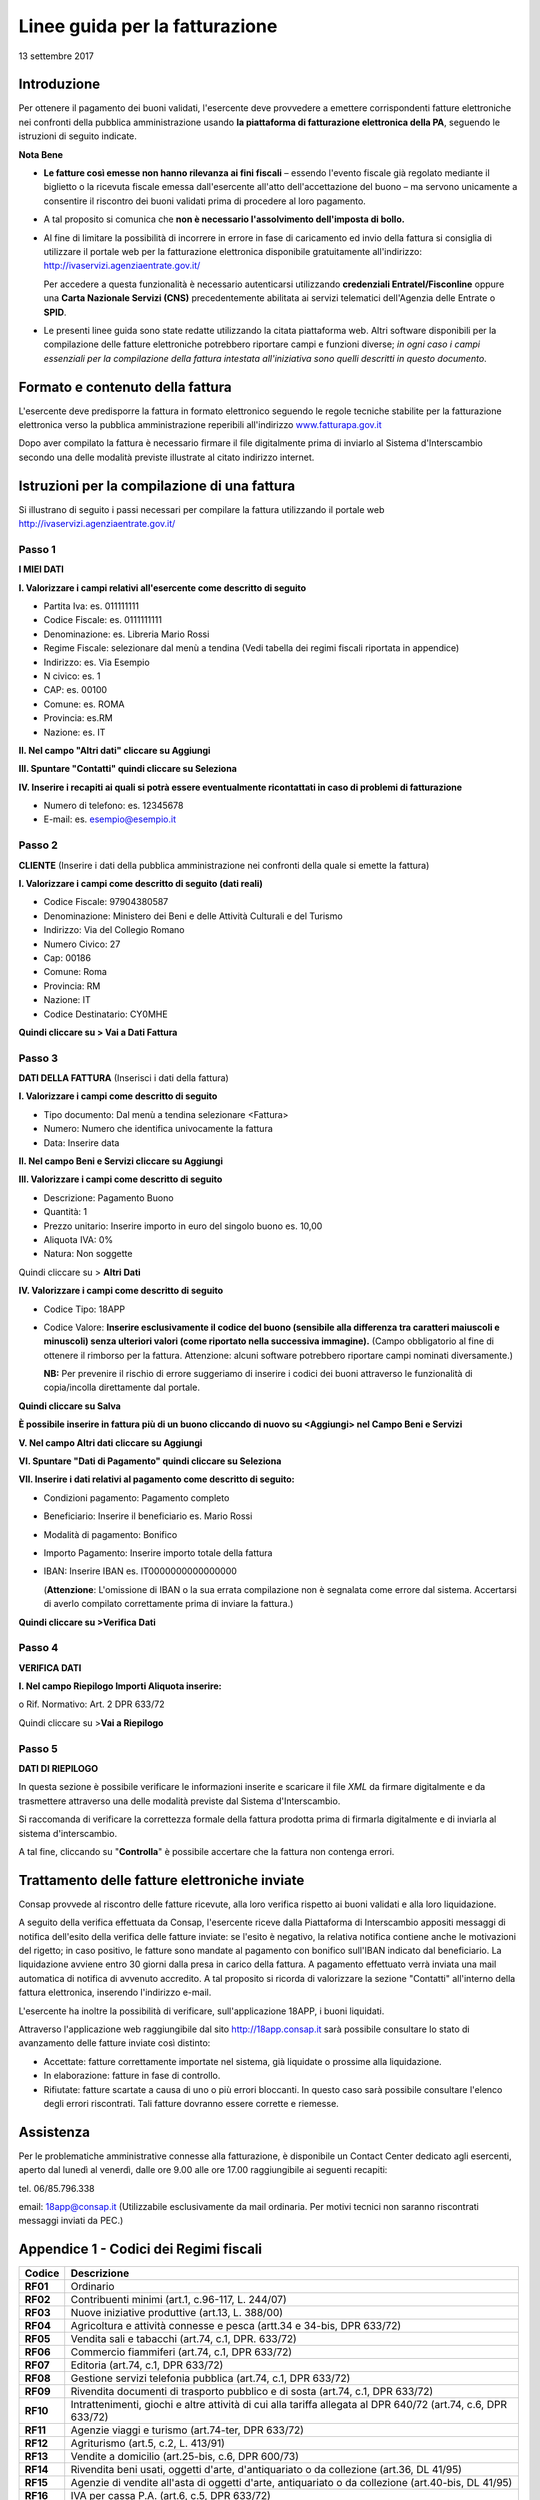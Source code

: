 ###############################
Linee guida per la fatturazione
###############################

13 settembre 2017

Introduzione
------------


Per ottenere il pagamento dei buoni validati, l'esercente deve provvedere a
emettere corrispondenti fatture elettroniche nei confronti della pubblica
amministrazione usando **la piattaforma di fatturazione elettronica della PA**,
seguendo le istruzioni di seguito indicate.

**Nota Bene**

-  **Le fatture così emesse non hanno rilevanza ai fini 
   fiscali** – essendo l'evento fiscale già regolato mediante il
   biglietto o la ricevuta fiscale emessa dall'esercente all'atto
   dell'accettazione del buono – ma servono unicamente a consentire
   il riscontro dei buoni validati prima di procedere al loro
   pagamento.

-  A tal proposito si comunica che **non è necessario l'assolvimento
   dell'imposta di bollo.**

-  Al fine di limitare la possibilità di incorrere in errore
   in fase di caricamento ed invio della fattura si consiglia di
   utilizzare il portale web per la fatturazione elettronica
   disponibile gratuitamente all'indirizzo:
   `http://ivaservizi.agenziaentrate.gov.it/ <http://ivaservizi.agenziaentrate.gov.it/>`__
   
   Per accedere a questa funzionalità è necessario autenticarsi
   utilizzando **credenziali Entratel/Fisconline** oppure una **Carta
   Nazionale Servizi (CNS)** precedentemente abilitata ai servizi
   telematici dell'Agenzia delle Entrate o **SPID**.

-  Le presenti linee guida sono state redatte utilizzando la
   citata piattaforma web. Altri software disponibili per la
   compilazione delle fatture elettroniche potrebbero riportare campi
   e funzioni diverse; *in ogni caso i campi essenziali
   per la compilazione della fattura intestata all'iniziativa sono
   quelli descritti in questo documento*.

Formato e contenuto della fattura
---------------------------------


L'esercente deve predisporre la fattura in formato elettronico
seguendo le regole tecniche stabilite per la fatturazione
elettronica verso la pubblica amministrazione reperibili
all'indirizzo
`www.fatturapa.gov.it <http://www.fatturapa.gov.it/>`__

Dopo aver compilato la fattura è necessario firmare il file
digitalmente prima di inviarlo al Sistema d'Interscambio secondo una
delle modalità previste illustrate al citato indirizzo internet.

Istruzioni per la compilazione di una fattura
---------------------------------------------


Si illustrano di seguito i passi necessari per compilare la fattura
utilizzando il portale web
`http://ivaservizi.agenziaentrate.gov.it/ <http://ivaservizi.agenziaentrate.gov.it/>`__

Passo 1
~~~~~~~


**I MIEI DATI**

**I. Valorizzare i campi relativi all'esercente come descritto di seguito**

-  Partita Iva: es. 011111111

-  Codice Fiscale: es. 0111111111

-  Denominazione: es. Libreria Mario Rossi

-  Regime Fiscale: selezionare dal menù a tendina (Vedi tabella dei
   regimi fiscali riportata in appendice)

-  Indirizzo: es. Via Esempio

-  N civico: es. 1

-  CAP: es. 00100

-  Comune: es. ROMA

-  Provincia: es.RM

-  Nazione: es. IT

|image0|

**II. Nel campo "Altri dati" cliccare su Aggiungi**

|image1|

**III. Spuntare "Contatti" quindi cliccare su Seleziona**

|image2|

**IV. Inserire i recapiti ai quali si potrà essere eventualmente ricontattati
in caso di problemi di fatturazione**

-  Numero di telefono: es. 12345678

-  E-mail: es. esempio@esempio.it

|image3|


Passo 2
~~~~~~~

**CLIENTE** (Inserire i dati della pubblica amministrazione nei
confronti della quale si emette la fattura)

**I. Valorizzare i campi come descritto di seguito (dati reali)**

-  Codice Fiscale: 97904380587

-  Denominazione: Ministero dei Beni e delle Attività Culturali e del
   Turismo

-  Indirizzo: Via del Collegio Romano

-  Numero Civico: 27

-  Cap: 00186

-  Comune: Roma

-  Provincia: RM

-  Nazione: IT

-  Codice Destinatario: CY0MHE

|image4|

**Quindi cliccare su > Vai a Dati Fattura**

Passo 3
~~~~~~~


**DATI DELLA FATTURA** (Inserisci i dati della fattura)

**I. Valorizzare i campi come descritto di seguito**

-  Tipo documento: Dal menù a tendina selezionare <Fattura>

-  Numero: Numero che identifica univocamente la fattura

-  Data: Inserire data

|image5|

**II. Nel campo Beni e Servizi cliccare su Aggiungi**

**III. Valorizzare i campi come descritto di seguito**

-  Descrizione: Pagamento Buono

-  Quantità: 1

-  Prezzo unitario: Inserire importo in euro del singolo buono es.
   10,00

-  Aliquota IVA: 0%

-  Natura: Non soggette 
        
Quindi cliccare su > **Altri Dati**

|image6|

**IV. Valorizzare i campi come descritto di seguito**

-  Codice Tipo: 18APP

-  Codice Valore: **Inserire esclusivamente il codice del buono
   (sensibile alla differenza tra caratteri maiuscoli e minuscoli)
   senza ulteriori valori (come riportato nella successiva
   immagine).** (Campo obbligatorio al fine di ottenere il rimborso per la fattura.
   Attenzione: alcuni software potrebbero riportare campi nominati
   diversamente.)
   
   **NB:** Per prevenire il rischio di errore
   suggeriamo di inserire i codici dei buoni attraverso le
   funzionalità di copia/incolla direttamente dal portale.

**Quindi cliccare su Salva**

|image7|

**È possibile inserire in fattura più di un buono cliccando di
nuovo su <Aggiungi> nel Campo Beni e Servizi**


.. nel-campo-altri-dati-cliccare-su-aggiungi-1:

**V. Nel campo Altri dati cliccare su Aggiungi**

|image8|

**VI. Spuntare "Dati di Pagamento" quindi cliccare su Seleziona**

|image9|

**VII. Inserire i dati relativi al pagamento come descritto di seguito:**

-  Condizioni pagamento: Pagamento completo

-  Beneficiario: Inserire il beneficiario es. Mario Rossi

-  Modalità di pagamento: Bonifico

-  Importo Pagamento: Inserire importo totale della fattura

-  IBAN: Inserire IBAN es. IT0000000000000000 
   
   (**Attenzione**: L'omissione di
   IBAN o la sua errata compilazione non è segnalata come errore dal sistema.
   Accertarsi di averlo compilato correttamente prima di inviare la fattura.)

|image10|

**Quindi cliccare su >Verifica Dati**


Passo 4
~~~~~~~

**VERIFICA DATI**

**I. Nel campo Riepilogo Importi Aliquota inserire:**

o Rif. Normativo: Art. 2 DPR 633/72

|image11|

Quindi cliccare su >\ **Vai a Riepilogo**


Passo 5
~~~~~~~

**DATI DI RIEPILOGO**

In questa sezione è possibile verificare le informazioni inserite e
scaricare il file *XML* da firmare digitalmente e da trasmettere
attraverso una delle modalità previste dal Sistema d'Interscambio.

Si raccomanda di verificare la correttezza formale della fattura
prodotta prima di firmarla digitalmente e di inviarla al sistema
d'interscambio.

A tal fine, cliccando su "**Controlla**" è possibile accertare che
la fattura non contenga errori.

|image12|


Trattamento delle fatture elettroniche inviate
----------------------------------------------

Consap provvede al riscontro delle fatture ricevute, alla loro
verifica rispetto ai buoni validati e alla loro liquidazione.

A seguito della verifica effettuata da Consap, l'esercente riceve
dalla Piattaforma di Interscambio appositi messaggi di notifica
dell'esito della verifica delle fatture inviate: se l'esito è
negativo, la relativa notifica contiene anche le motivazioni del
rigetto; in caso positivo, le fatture sono mandate al pagamento con
bonifico sull'IBAN indicato dal beneficiario. La liquidazione
avviene entro 30 giorni dalla presa in carico della fattura. A
pagamento effettuato verrà inviata una mail automatica di notifica
di avvenuto accredito. A tal proposito si ricorda di
valorizzare la sezione "Contatti" all'interno della fattura
elettronica, inserendo l'indirizzo e-mail.

L'esercente ha inoltre la possibilità di verificare,
sull'applicazione 18APP, i buoni liquidati.

Attraverso l'applicazione web raggiungibile dal sito
`http://18app.consap.it <http://18app.consap.it/>`__ sarà possibile
consultare lo stato di avanzamento delle fatture inviate così
distinto:

-  Accettate: fatture correttamente importate nel sistema, già liquidate
   o prossime alla liquidazione.

-  In elaborazione: fatture in fase di controllo.

-  Rifiutate: fatture scartate a causa di uno o più errori bloccanti. In
   questo caso sarà possibile consultare l'elenco degli errori
   riscontrati. Tali fatture dovranno essere corrette e riemesse.


Assistenza
----------

Per le problematiche amministrative connesse alla fatturazione, è
disponibile un Contact Center dedicato agli esercenti, aperto dal
lunedì al venerdì, dalle ore 9.00 alle ore 17.00 raggiungibile ai
seguenti recapiti:

tel. 06/85.796.338

email: `18app@consap.it <mailto:18app@consap.it>`__ (Utilizzabile
esclusivamente da mail ordinaria. Per motivi tecnici non saranno
riscontrati messaggi inviati da PEC.)


Appendice 1 - Codici dei Regimi fiscali
---------------------------------------

+-----------------------------------+-----------------------------------+
|     **Codice**                    | **Descrizione**                   |
+===================================+===================================+
|     **RF01**                      | Ordinario                         |
+-----------------------------------+-----------------------------------+
|     **RF02**                      | Contribuenti minimi (art.1,       |
|                                   | c.96-117, L. 244/07)              |
+-----------------------------------+-----------------------------------+
|     **RF03**                      | Nuove iniziative produttive       |
|                                   | (art.13, L. 388/00)               |
+-----------------------------------+-----------------------------------+
|     **RF04**                      | Agricoltura e attività connesse e |
|                                   | pesca (artt.34 e 34-bis, DPR      |
|                                   | 633/72)                           |
+-----------------------------------+-----------------------------------+
|     **RF05**                      | Vendita sali e tabacchi (art.74,  |
|                                   | c.1, DPR. 633/72)                 |
+-----------------------------------+-----------------------------------+
|     **RF06**                      | Commercio fiammiferi (art.74,     |
|                                   | c.1, DPR 633/72)                  |
+-----------------------------------+-----------------------------------+
|     **RF07**                      | Editoria (art.74, c.1, DPR        |
|                                   | 633/72)                           |
+-----------------------------------+-----------------------------------+
|     **RF08**                      | Gestione servizi telefonia        |
|                                   | pubblica (art.74, c.1, DPR        |
|                                   | 633/72)                           |
+-----------------------------------+-----------------------------------+
|     **RF09**                      | Rivendita documenti di trasporto  |
|                                   | pubblico e di sosta (art.74, c.1, |
|                                   | DPR 633/72)                       |
+-----------------------------------+-----------------------------------+
|     **RF10**                      | Intrattenimenti, giochi e altre   |
|                                   | attività di cui alla tariffa      |
|                                   | allegata al DPR 640/72 (art.74,   |
|                                   | c.6, DPR 633/72)                  |
+-----------------------------------+-----------------------------------+
|     **RF11**                      | Agenzie viaggi e turismo          |
|                                   | (art.74-ter, DPR 633/72)          |
+-----------------------------------+-----------------------------------+
|     **RF12**                      | Agriturismo (art.5, c.2, L.       |
|                                   | 413/91)                           |
+-----------------------------------+-----------------------------------+
|     **RF13**                      | Vendite a domicilio (art.25-bis,  |
|                                   | c.6, DPR 600/73)                  |
+-----------------------------------+-----------------------------------+
|     **RF14**                      | Rivendita beni usati, oggetti     |
|                                   | d'arte, d'antiquariato o da       |
|                                   | collezione (art.36, DL 41/95)     |
+-----------------------------------+-----------------------------------+
|     **RF15**                      | Agenzie di vendite all'asta di    |
|                                   | oggetti d'arte, antiquariato o da |
|                                   | collezione (art.40-bis, DL 41/95) |
+-----------------------------------+-----------------------------------+
|     **RF16**                      | IVA per cassa P.A. (art.6, c.5,   |
|                                   | DPR 633/72)                       |
+-----------------------------------+-----------------------------------+
|     **RF17**                      | IVA per cassa (art. 32-bis, DL    |
|                                   | 83/2012)                          |
+-----------------------------------+-----------------------------------+
|     **RF18**                      | Altro                             |
+-----------------------------------+-----------------------------------+
|     **RF19**                      | Regime forfettario (art.1,        |
|                                   | c.54-89, L. 190/2014)             |
+-----------------------------------+-----------------------------------+

Appendice 2 - Esempio di fattura elettronica (formato .xml) compilata per l'iniziativa 18APP
--------------------------------------------------------------------------------------------


Si riporta nel seguito un esempio di fattura elettronica in formato
XML conforme allo standard di fatturazione elettronica e alle linee
guida specifiche fornite per l'iniziativa 18APP.

.. code-block:: xml    

    <ns2:FatturaElettronica versione='FPA12'
    xmlns:ns2='http://ivaservizi.agenziaentrate.gov.it/docs/xsd/fatture/v1.2'> 
     <FatturaElettronicaHeader>
      <DatiTrasmissione>
       <IdTrasmittente>
        <IdPaese>IT</IdPaese>
        <IdCodice>ABCDFG00A11B123C</IdCodice>
       </IdTrasmittente>
       <ProgressivoInvio>0</ProgressivoInvio>
       <FormatoTrasmissione>FPA12</FormatoTrasmissione>
       <CodiceDestinatario>CY0MHE</CodiceDestinatario>
      </DatiTrasmissione>
      <CedentePrestatore>
       <DatiAnagrafici>
        <IdFiscaleIVA>
         <IdPaese>IT</IdPaese>
         <IdCodice>1000000000</IdCodice>
        </IdFiscaleIVA>
        <CodiceFiscale>10000000</CodiceFiscale>
        <Anagrafica>
         <Denominazione>Libreria Mario Rossi</Denominazione>
        </Anagrafica>
        <RegimeFiscale>RF01</RegimeFiscale>
       </DatiAnagrafici>
       <Sede>
        <Indirizzo>Via Esempio</Indirizzo>
        <NumeroCivico>1</NumeroCivico>
        <CAP>00100</CAP>
        <Comune>Roma</Comune>
        <Provincia>RM</Provincia>
        <Nazione>IT</Nazione>
       </Sede>
       <Contatti>
        <Telefono>123456789</Telefono>
        <Email>esempio@esempio.it</Email> 
       </Contatti>
      </CedentePrestatore>
      <CessionarioCommittente>
       <Sede>
        <Nazione>IT</Nazione>
        <Indirizzo>Via del Collegio Romano</Indirizzo>
        <NumeroCivico>27</NumeroCivico>
        <CAP>00186</CAP>
        <Comune>Roma</Comune>
        <Provincia>RM</Provincia>
       </Sede>
       <DatiAnagrafici>
        <CodiceFiscale>97904380587</CodiceFiscale>
        <Anagrafica>
         <Denominazione>Ministero dei Beni e delle Attività Culturali e del
         Turismo</Denominazione>
        </Anagrafica>
       </DatiAnagrafici>
      </CessionarioCommittente>
     </FatturaElettronicaHeader>
     <FatturaElettronicaBody>
      <DatiBeniServizi>
       <DettaglioLinee>
        <CodiceArticolo>
         <CodiceValore>hul09Tk</CodiceValore>
         <CodiceTipo>18app</CodiceTipo>
        </CodiceArticolo>
        <PrezzoTotale>10.00</PrezzoTotale>
        <Descrizione>Pagamento Buono</Descrizione>
        <Quantita>1.00</Quantita>
        <PrezzoUnitario>10.00</PrezzoUnitario>
        <AliquotaIVA>0.00</AliquotaIVA>
        <Natura>N2</Natura>
        <NumeroLinea>1</NumeroLinea>
       </DettaglioLinee>
       <DatiRiepilogo>
        <AliquotaIVA>0.00</AliquotaIVA>
        <ImponibileImporto>10.00</ImponibileImporto>
        <Natura>N2</Natura>
        <Imposta>0.00</Imposta>
        <RiferimentoNormativo>Art. 2 DPR 633/72</RiferimentoNormativo>
       </DatiRiepilogo>
      </DatiBeniServizi>
      <DatiGenerali>
       <DatiGeneraliDocumento>
        <TipoDocumento>TD01</TipoDocumento>
        <Numero>1</Numero>
        <Data>2017-01-10</Data>
        <ImportoTotaleDocumento>10.00</ImportoTotaleDocumento>
        <Divisa>EUR</Divisa>
       </DatiGeneraliDocumento>
      </DatiGenerali>
      <DatiPagamento>
       <DettaglioPagamento>
        <Beneficiario>Mario Rossi</Beneficiario>
        <ModalitaPagamento>MP05</ModalitaPagamento>
        <ImportoPagamento>10.00</ImportoPagamento>
        <IBAN>IT0000000000000000</IBAN>
       </DettaglioPagamento>
       <CondizioniPagamento>TP02</CondizioniPagamento>
      </DatiPagamento>
     </FatturaElettronicaBody>
    </ns2:FatturaElettronica>


Appendice 3: regole tecniche di dettaglio per la compilazione della fattura
---------------------------------------------------------------------------

La valorizzazione degli elementi del tracciato xml deve rispettare i
requisiti formali e di obbligatorietà previsti dalle regole di
fatturazione elettronica e deve tener conto delle ulteriori
indicazioni riportate nella tabella seguente:

+------------------------------------+--------------------------+-------------------------+
| **ID e Nome Tag XML**              | **Descrizione            | **NOTE**                |
|                                    | funzionale**             |                         |
+====================================+==========================+=========================+
| 1 <FatturaElettronicaHeader>       |                          |                         |
|                                    |                          |                         |
+------------------------------------+--------------------------+-------------------------+
| 1.1 <DatiTrasmissione>             | blocco sempre            |                         |
|                                    | obbligatorio             |                         |
|                                    | contenente               |                         |
|                                    | informazioni che         |                         |
|                                    | identificano             |                         |
|                                    | univocamente il          |                         |
|                                    | soggetto che             |                         |
|                                    | trasmette, il            |                         |
|                                    | documento trasmesso,     |                         |
|                                    | il                       |                         |
|                                    | formato in cui è         |                         |
|                                    | stato trasmesso il       |                         |
|                                    | documento, il            |                         |
|                                    | soggetto destinatario    |                         |
+------------------------------------+--------------------------+-------------------------+
|     1.1.1                          | è l'identificativo       |                         |
|     <IdTrasmittente>               | univoco del soggetto     |                         |
|                                    | trasmittente; per i      |                         |
|                                    | soggetti residenti in    |                         |
|                                    | Italia, siano essi       |                         |
|                                    | persone fisiche o        |                         |
|                                    | giuridiche,              |                         |
|                                    | corrisponde al codice    |                         |
|                                    | fiscale preceduto da     |                         |
|                                    | IT; per i soggetti       |                         |
|                                    | non residenti            |                         |
|                                    | corrisponde al numero    |                         |
|                                    | identificativo IVA       |                         |
|                                    | (dove i primi due        |                         |
|                                    | caratteri                |                         |
|                                    | rappresentano il         |                         |
|                                    | paese secondo lo         |                         |
|                                    | standard ISO 3166-1      |                         |
|                                    | alpha-2 code, ed i       |                         |
|                                    | restanti, fino ad un     |                         |
|                                    | massimo di 28, il        |                         |
|                                    | codice vero e            |                         |
|                                    | proprio)                 |                         |
+------------------------------------+--------------------------+-------------------------+
| 1.1.1.1 <IdPaese>                  | codice della nazione     | [IT], [ES], [DK], [...] |
|                                    | espresso secondo lo      |                         |
|                                    | standard ISO 3166-1      |                         |
|                                    | alpha-2 code             |                         |
+------------------------------------+--------------------------+-------------------------+
| 1.1.1.2 <IdCodice>                 | codice identificativo    | formato alfanumerico    |
|                                    | fiscale                  |                         |
+------------------------------------+--------------------------+-------------------------+
|     1.1.2                          | progressivo univoco,     | formato alfanumerico    |
|     <ProgressivoInvio>             | attribuito dal           |                         |
|                                    | soggetto che             |                         |
|                                    | trasmette, relativo      |                         |
|                                    | ad ogni singolo          |                         |
|                                    | documento fattura        |                         |
+------------------------------------+--------------------------+-------------------------+
| 1.1.3                              | contiene il codice       | valori ammessi:         |
| <FormatoTrasmissione>              | identificativo del       | [FPA12]                 |
|                                    | formato/versione con     |                         |
|                                    | cui è stato trasmesso    |                         |
|                                    | il documento fattura     |                         |
+------------------------------------+--------------------------+-------------------------+
| 1.1.4                              | codice dell'ufficio      | codice IPA da           |
| <CodiceDestinatario>               | dell'amministrazione     | indicare: CY0MHE        |
|                                    | dello stato              |                         |
|                                    | destinatario della       |                         |
|                                    | fattura, definito        |                         |
|                                    | dall'amministrazione     |                         |
|                                    | di appartenenza come     |                         |
|                                    | riportato nella          |                         |
|                                    | rubrica "Indice PA".     |                         |
+------------------------------------+--------------------------+-------------------------+
| 1.2                                | blocco sempre            |                         |
| <CedentePrestatore>                | obbligatorio             |                         |
|                                    | contenente dati          |                         |
|                                    | relativi al cedente /    |                         |
|                                    | prestatore               |                         |
+------------------------------------+--------------------------+-------------------------+
| 1.2.1<DatiAnagrafici>              | blocco sempre            |                         |
|                                    | obbligatorio             |                         |
|                                    | contenente i dati        |                         |
|                                    | anagrafici,              |                         |
|                                    | professionali e          |                         |
|                                    | fiscali del cedente /    |                         |
|                                    | prestatore               |                         |
+------------------------------------+--------------------------+-------------------------+
| 1.2.1.1                            | numero di                |                         |
| <IdFiscaleIVA>                     | identificazione          |                         |
|                                    | fiscale ai fini IVA;     |                         |
|                                    | i primi due caratteri    |                         |
|                                    | rappresentano il         |                         |
|                                    | paese ( IT, DE, ES       |                         |
|                                    | ...) ed i restanti       |                         |
|                                    | (fino ad un massimo      |                         |
|                                    | di 28) il codice vero    |                         |
|                                    | e proprio che, per i     |                         |
|                                    | residenti in Italia,     |                         |
|                                    | corrisponde al           |                         |
|                                    | numero di partita        |                         |
|                                    | IVA.                     |                         |
+------------------------------------+--------------------------+-------------------------+
| 1.2.1.1.1 <IdPaese>                | codice della nazione     | [IT], [ES], [DK], [...] |
|                                    | espresso secondo lo      |                         |
|                                    | standard ISO 3166-1      |                         |
|                                    | alpha-2 code             |                         |
+------------------------------------+--------------------------+-------------------------+
| 1.2.1.1.2 <IdCodice>               | codice identificativo    | formato alfanumerico    |
|                                    | fiscale                  |                         |
+------------------------------------+--------------------------+-------------------------+
| 1.2.1.2                            | numero di Codice         | formato alfanumerico    |
| <CodiceFiscale>                    | Fiscale                  |                         |
+------------------------------------+--------------------------+-------------------------+
| 1.2.1.3 <Anagrafica>               | dati anagrafici          |                         |
|                                    | identificativi del       |                         |
|                                    | cedente / prestatore     |                         |
+------------------------------------+--------------------------+-------------------------+
| 1.2.1.3.1                          | ditta, denominazione     | formato alfanumerico    |
| <Denominazione>                    | o ragione sociale        |                         |
|                                    | (ditta, impresa,         |                         |
|                                    | società, ente), da       |                         |
|                                    | valorizzare in           |                         |
|                                    | alternativa ai campi     |                         |
|                                    | 1.2.1.3.2 e 1.2.1.3.3    |                         |
+------------------------------------+--------------------------+-------------------------+
| 1.2.1.3.2 <Nome>                   | nome della persona       | formato alfanumerico    |
|                                    | fisica. Da               |                         |
|                                    | valorizzare insieme      |                         |
|                                    | al campo 1.2.1.3.3 ed    |                         |
|                                    | in alternativa al        |                         |
|                                    | campo 1.2.1.3.1          |                         |
+------------------------------------+--------------------------+-------------------------+
| 1.2.1.3.3                          | cognome della persona    | formato alfanumerico    |
| <Cognome>                          | fisica. Da               |                         |
|                                    | valorizzare insieme      |                         |
|                                    | al campo 1.2.1.3.2       |                         |
|                                    | ed in alternativa al     |                         |
|                                    | campo 1.2.1.3.1          |                         |
+------------------------------------+--------------------------+-------------------------+
| 1.2.1.3.5 <CodEORI>                | numero del Codice        | formato alfanumerico    |
|                                    | EORI (Economic           |                         |
|                                    | Operator Registration    |                         |
|                                    | and                      |                         |
|                                    | Identification) in       |                         |
|                                    | base al Regolamento      |                         |
|                                    | (CE) n. 312 del 16       |                         |
|                                    | aprile 2009. In          |                         |
|                                    | vigore dal 1 luglio      |                         |
|                                    | 2009                     |                         |
+------------------------------------+--------------------------+-------------------------+
| 1.2.1.8 <RegimeFiscale>            | regime fiscale           | valori ammessi:         |
|                                    |                          | vedi tabella dei        |
|                                    |                          | Codici dei regimi       |
|                                    |                          | fiscali riportata in    |
|                                    |                          | Appendice 1             |
+------------------------------------+--------------------------+-------------------------+
| 1.2.2 <Sede>                       | blocco sempre            |                         |
|                                    | obbligatorio             |                         |
|                                    | contenente i dati        |                         |
|                                    | della sede del           |                         |
|                                    | cedente / prestatore     |                         |
+------------------------------------+--------------------------+-------------------------+
| 1.2.2.1 <Indirizzo>                | indirizzo della sede     | formato alfanumerico    |
|                                    | del cedente o            |                         |
|                                    | prestatore (nome         |                         |
|                                    | della via, piazza        |                         |
|                                    | etc.)                    |                         |
+------------------------------------+--------------------------+-------------------------+
| 1.2.2.2                            | numero civico            | formato alfanumerico    |
| <NumeroCivico>                     | riferito                 |                         |
|                                    | all'indirizzo (non       |                         |
|                                    | indicare se già          |                         |
|                                    | presente nel campo       |                         |
|                                    | indirizzo)               |                         |
+------------------------------------+--------------------------+-------------------------+
| 1.2.2.3 <CAP>                      | Codice Avviamento        | formato numerico        |
|                                    | Postale                  |                         |
+------------------------------------+--------------------------+-------------------------+
| 1.2.2.4 <Comune>                   | comune relativo alla     | formato alfanumerico    |
|                                    | sede del cedente /       |                         |
|                                    | prestatore               |                         |
+------------------------------------+--------------------------+-------------------------+
| 1.2.2.5 <Provincia>                | sigla della provincia    | [RM], [MI], [...]       |
|                                    | di appartenenza del      |                         |
|                                    | comune indicato nel      |                         |
|                                    | campo                    |                         |
|                                    | 1.2.2.4                  |                         |
+------------------------------------+--------------------------+-------------------------+
| 1.2.2.6 <Nazione>                  | codice della nazione     | [IT], [ES], [DK], [...] |
|                                    | espresso secondo lo      |                         |
|                                    | standard ISO 3166-1      |                         |
|                                    | alpha-2 code             |                         |
+------------------------------------+--------------------------+-------------------------+
| 1.2.5 <Contatti>                   | dati relativi ai         |                         |
|                                    | contatti del cedente     |                         |
|                                    | / prestatore             |                         |
+------------------------------------+--------------------------+-------------------------+
| 1.2.5.1 <Telefono>                 | contatto telefonico      | Necessariamente da      |
|                                    | fisso o mobile           | valorizzare per         |
|                                    |                          | essere eventualmente    |
|                                    |                          | contattati per          |
|                                    |                          | chiarimenti             |
+------------------------------------+--------------------------+-------------------------+
| 1.2.5.3 <Email>                    | indirizzo di posta       | Necessariamente da      |
|                                    | elettronica              | valorizzare per         |
|                                    |                          | essere eventualmente    |
|                                    |                          | contattati per          |
|                                    |                          | chiarimenti             |
+------------------------------------+--------------------------+-------------------------+
| 1.2.6 <RiferimentoAmministrazione> | codice identificativo    | Necessariamente da      |
|                                    | del cedente /            | valorizzare             |
|                                    | prestatore ai fini       | riportando fedelmente   |
|                                    | amministrativo-contabili | il Codice esercente     |
|                                    |                          | assegnato               |
|                                    |                          | all'esercente           |
|                                    |                          | dall'applicazione       |
|                                    |                          | 18APP. Riportare        |
|                                    |                          | fedelmente tale         |
|                                    |                          | codice, per il quale    |
|                                    |                          | sono significativi e    |
|                                    |                          | distinti i caratteri    |
|                                    |                          | maiuscoli da quelli     |
|                                    |                          | minuscoli (codice       |
|                                    |                          | case sensitive)         |
+------------------------------------+--------------------------+-------------------------+
| 1.4 <CessionarioCommittente>       | blocco sempre            | Dati relativi al        |
|                                    | obbligatorio             | Ministero dei           |
|                                    | contenente dati          | Beni e delle Attività   |
|                                    | relativi al              | Culturali e del         |
|                                    | cessionario /            | Turismo                 |
|                                    | committente              |                         |
+------------------------------------+--------------------------+-------------------------+
| 1.4.1                              | blocco contenente i      |                         |
| <DatiAnagrafici>                   | dati fiscali e           |                         |
|                                    | anagrafici del           |                         |
|                                    | cessionario/committente  |                         |
+------------------------------------+--------------------------+-------------------------+
| 1.4.1.2                            | numero di Codice         | valore da indicare:     |
| <CodiceFiscale>                    | Fiscale                  | 97904380587             |
+------------------------------------+--------------------------+-------------------------+
| 1.4.1.3 <Anagrafica>               | dati anagrafici          |                         |
|                                    | identificativi del       |                         |
|                                    | cessionario/committente  |                         |
+------------------------------------+--------------------------+-------------------------+
| 1.4.1.3.1                          | ditta, denominazione     | Ministero dei Beni e    |
| <Denominazione>                    | o ragione sociale        | delle Attività          |
|                                    | (ditta, impresa,         | Culturali e del         |
|                                    | società, ente), da       | Turismo                 |
|                                    | valorizzare in           |                         |
|                                    | alternativa ai campi     |                         |
|                                    | 1.4.1.3.2 e 1.4.1.3.3    |                         |
+------------------------------------+--------------------------+-------------------------+
| 1.4.2 <Sede>                       | blocco sempre            |                         |
|                                    | obbligatorio             |                         |
|                                    | contenente i dati        |                         |
|                                    | della sede del           |                         |
|                                    | cessionario /            |                         |
|                                    | committente (nel caso    |                         |
|                                    | di somministrazione      |                         |
|                                    | di servizi quali         |                         |
|                                    | energia elettrica,       |                         |
|                                    | gas ..., i dati          |                         |
|                                    | possono fare             |                         |
|                                    | riferimento              |                         |
|                                    | all'ubicazione           |                         |
|                                    | dell'utenza, ex DM       |                         |
|                                    | 370/2000)                |                         |
+------------------------------------+--------------------------+-------------------------+
| 1.4.2.1 <Indirizzo>                | indirizzo della sede     | Via del Collegio        |
|                                    | del cessionario /        | Romano                  |
|                                    | committente (nome        |                         |
|                                    | della via, piazza        |                         |
|                                    | etc.)                    |                         |
+------------------------------------+--------------------------+-------------------------+
| 1.4.2.2                            | numero civico            | 27                      |
| <NumeroCivico>                     | riferito                 |                         |
|                                    | all'indirizzo (non       |                         |
|                                    | indicare se già          |                         |
|                                    | presente nel campo       |                         |
|                                    | indirizzo)               |                         |
+------------------------------------+--------------------------+-------------------------+
| 1.4.2.3 <CAP>                      | Codice Avviamento        | 00186                   |
|                                    | Postale                  |                         |
+------------------------------------+--------------------------+-------------------------+
| 1.4.2.4 <Comune>                   | comune relativo alla     | ROMA                    |
|                                    | stabile                  |                         |
|                                    | organizzazione in        |                         |
|                                    | Italia                   |                         |
+------------------------------------+--------------------------+-------------------------+
| 1.4.2.5 <Provincia>                | sigla della provincia    | RM                      |
|                                    | di appartenenza del      |                         |
|                                    | comune indicato nel      |                         |
|                                    | campo **1.4.2.4**        |                         |
+------------------------------------+--------------------------+-------------------------+
| 1.4.2.6 <Nazione>                  | codice della nazione     | IT                      |
|                                    | espresso secondo lo      |                         |
|                                    | standard ISO 3166-1      |                         |
|                                    | alpha-2 code             |                         |
+------------------------------------+--------------------------+-------------------------+
| 2 <FatturaElettronicaBody>         | il blocco ha             |                         |
|                                    | molteplicità pari a 1    |                         |
|                                    | nel caso di fattura      |                         |
|                                    | singola; nel caso di     |                         |
|                                    | lotto di fatture, si     |                         |
|                                    | ripete per ogni          |                         |
|                                    | fattura componente il    |                         |
|                                    | lotto stesso             |                         |
+------------------------------------+--------------------------+-------------------------+
| 2.1 <DatiGenerali>                 | blocco sempre            |                         |
|                                    | obbligatorio             |                         |
|                                    | contenente i dati        |                         |
|                                    | generali del             |                         |
|                                    | documento principale     |                         |
|                                    | ed i dati dei            |                         |
|                                    | documenti correlati      |                         |
+------------------------------------+--------------------------+-------------------------+
| 2.1.1 <DatiGeneraliDocumento>      | blocco sempre            |                         |
|                                    | obbligatorio             |                         |
|                                    | contenente i dati        |                         |
|                                    | generali del             |                         |
|                                    | documento principale     |                         |
+------------------------------------+--------------------------+-------------------------+
| 2.1.1.1                            | tipologia di             | valore ammesso: TD01    |
| <TipoDocumento>                    | documento                |                         |
+------------------------------------+--------------------------+-------------------------+
| 2.1.1.2 <Divisa>                   | codice (espresso         | valore ammesso: EUR     |
|                                    | secondo lo standard      |                         |
|                                    | ISO 4217                 |                         |
|                                    | alpha-3:2001) della      |                         |
|                                    | valuta utilizzata per    |                         |
|                                    | l'indicazione degli      |                         |
|                                    | importi                  |                         |
+------------------------------------+--------------------------+-------------------------+
| 2.1.1.3 <Data>                     | data del documento       | formato ISO             |
|                                    | (secondo il formato      | 8601:2004, con la       |
|                                    | ISO 8601:2004)           | precisione seguente:    |
|                                    |                          | **YYYY-MM-DD**          |
+------------------------------------+--------------------------+-------------------------+
| 2.1.1.4 <Numero>                   | numero progressivo       | formato alfanumerico    |
|                                    | del documento            |                         |
+------------------------------------+--------------------------+-------------------------+
| 2.1.1.6 <DatiBollo>                | blocco dati relativi     |                         |
|                                    | al bollo                 |                         |
+------------------------------------+--------------------------+-------------------------+
| 2.1.1.6.1                          | bollo assolto ai         | valore ammesso          |
| <BolloVirtuale>                    | sensi del decreto MEF    |                         |
|                                    | 17 giugno 2014 (art.     | **[NO]**                |
|                                    | 6)                       |                         |
+------------------------------------+--------------------------+-------------------------+
| 2.1.1.9                            | importo totale del       | formato numerico; i     |
| <ImportoTotaleDocumento>           | documento al netto       | decimali vanno          |
|                                    | dell'eventuale sconto    | separati dall'intero    |
|                                    | e comprensivo di         | con il carattere '.'    |
|                                    | imposta a debito del     | (punto)                 |
|                                    | cessionario /            |                         |
|                                    | committente              | valore ammesso:         |
|                                    |                          | valore del campo        |
|                                    |                          | 2.2.2.5                 |
|                                    |                          | ImponibileImporto       |
+------------------------------------+--------------------------+-------------------------+
| 2.2                                | blocco sempre            |                         |
| <DatiBeniServizi>                  | obbligatorio             |                         |
|                                    | contenente natura,       |                         |
|                                    | qualità e quantità       |                         |
|                                    | dei beni / servizi       |                         |
|                                    | formanti oggetto         |                         |
|                                    | dell'operazione          |                         |
+------------------------------------+--------------------------+-------------------------+
| 2.2.1                              | blocco sempre            |                         |
| <DettaglioLinee>                   | obbligatorio             |                         |
|                                    | contenente le linee      |                         |
|                                    | di dettaglio del         |                         |
|                                    | documento (i campi       |                         |
|                                    | del blocco si            |                         |
|                                    | ripetono per ogni        |                         |
|                                    | riga di dettaglio)       |                         |
+------------------------------------+--------------------------+-------------------------+
| 2.2.1.1 <NumeroLinea>              | numero della riga di     | formato numerico        |
|                                    | dettaglio del            |                         |
|                                    | documento                |                         |
+------------------------------------+--------------------------+-------------------------+
| 2.2.1.3                            | eventuale codifica       |                         |
| <CodiceArticolo>                   | dell'articolo (la        |                         |
|                                    | molteplicità N del       |                         |
|                                    | blocco consente di       |                         |
|                                    | gestire la presenza      |                         |
|                                    | di più codifiche)        |                         |
+------------------------------------+--------------------------+-------------------------+
| 2.2.1.3.1                          | indica la tipologia      | valore ammesso: 18APP   |
| <CodiceTipo>                       | di codice articolo       |                         |
|                                    | (TARIC, CPV, EAN,        |                         |
|                                    | SSC, ...)                |                         |
+------------------------------------+--------------------------+-------------------------+
| 2.2.1.3.2                          | indica il valore del     | Valore obbligatorio     |
| <CodiceValore>                     | codice articolo          | da indicare: codice     |
|                                    | corrispondente alla      | identificativo buono.   |
|                                    | tipologia riportata      | Riportare fedelmente    |
|                                    | nel campo 2.2.1.3.1.     | tale codice, per il     |
|                                    |                          | quale sono              |
|                                    |                          | significativi e         |
|                                    |                          | distinti i caratteri    |
|                                    |                          | maiuscoli da quelli     |
|                                    |                          | minuscoli (codice       |
|                                    |                          | case sensitive)         |
+------------------------------------+--------------------------+-------------------------+
| 2.2.1.4 <Descrizione>              | natura e qualità         | valore ammesso:         |
|                                    | dell'oggetto della       | PAGAMENTO BUONO         |
|                                    | cessione/prestazione;    |                         |
|                                    | può fare anche           |                         |
|                                    | riferimento ad un        |                         |
|                                    | precedente documento     |                         |
|                                    | emesso a titolo di       |                         |
|                                    | 'anticipo/acconto',      |                         |
|                                    | nel qual caso il         |                         |
|                                    | valore del campo         |                         |
|                                    | **2.2.1.9** e            |                         |
|                                    | **2.2.1.11** sarà        |                         |
|                                    | negativo                 |                         |
+------------------------------------+--------------------------+-------------------------+
| 2.2.1.9                            | prezzo unitario del      | formato numerico; i     |
| <PrezzoUnitario>                   | bene/servizio; nel       | decimali vanno          |
|                                    | caso di beni ceduti a    | separati dall'intero    |
|                                    | titolo di sconto,        | con il carattere '.'    |
|                                    | premio o abbuono,        | (punto) – valore da     |
|                                    | l'importo indicato       | indicare: importo       |
|                                    | rappresenta il           | del buono               |
|                                    | "valore normale"         |                         |
+------------------------------------+--------------------------+-------------------------+
| 2.2.1.11                           | importo totale del       | formato numerico; i     |
| <PrezzoTotale>                     | bene/servizio (che       | decimali vanno          |
|                                    | tiene conto di           | separati dall'intero    |
|                                    | eventuali sconti /       | con il carattere '.'    |
|                                    | maggiorazioni) IVA       | (punto) – valore da     |
|                                    | esclusa                  | indicare: importo       |
|                                    |                          | del buono               |
+------------------------------------+--------------------------+-------------------------+
| 2.2.1.12                           | aliquota (%) IVA         | formato numerico; i     |
| <AliquotaIVA>                      | applicata al             | decimali vanno          |
|                                    | bene/servizio            | separati dall'intero    |
|                                    |                          | con il carattere '.'    |
|                                    |                          | (punto) – valore da     |
|                                    |                          | indicare 0.00           |
+------------------------------------+--------------------------+-------------------------+
| 2.2.1.14 <Natura>                  | natura                   | valore ammesso: N2      |
|                                    | dell'operazione se       |                         |
|                                    | non rientra tra          |                         |
|                                    | quelle imponibili (il    |                         |
|                                    | campo                    |                         |
|                                    | **2.2.1.12** deve        |                         |
|                                    | essere valorizzato a     |                         |
|                                    | zero)                    |                         |
+------------------------------------+--------------------------+-------------------------+
| 2.2.2                              | blocco sempre            |                         |
| <DatiRiepilogo>                    | obbligatorio             |                         |
|                                    | contenente i dati di     |                         |
|                                    | riepilogo per ogni       |                         |
|                                    | aliquota IVA o natura    |                         |
+------------------------------------+--------------------------+-------------------------+
| 2.2.2.1 <AliquotaIVA>              | aliquota (%) IVA         | formato numerico; i     |
|                                    |                          | decimali vanno          |
|                                    |                          | separati dall'intero    |
|                                    |                          | con il carattere '.'    |
|                                    |                          | (punto) – valore da     |
|                                    |                          | indicare 0.00           |
+------------------------------------+--------------------------+-------------------------+
| 2.2.2.2 <Natura>                   | natura delle             | valore ammesso: N2      |
|                                    | operazioni qualora       |                         |
|                                    | non rientrino tra        |                         |
|                                    | quelle 'imponibili' o    |                         |
|                                    | nei casi di              |                         |
|                                    | inversione contabile     |                         |
+------------------------------------+--------------------------+-------------------------+
| 2.2.2.5                            | questo valore            | formato numerico; i     |
| <ImponibileImporto>                | rappresenta:             | decimali vanno          |
|                                    |                          | separati dall'intero    |
|                                    | **base imponibile**,     | con il carattere '.'    |
|                                    | per le operazioni        | (punto) – valore da     |
|                                    | soggette ad IVA;         | indicare: somma degli   |
|                                    |                          | importi dei buoni       |
|                                    | **importo**, per le      |                         |
|                                    | operazioni che non       |                         |
|                                    | rientrano tra quelle     |                         |
|                                    | 'imponibili' (campo      |                         |
|                                    |                          |                         |
|                                    | **2.2.2.2**              |                         |
|                                    | valorizzato)             |                         |
+------------------------------------+--------------------------+-------------------------+
| 2.2.2.6 <Imposta>                  | imposta risultante       | formato numerico; i     |
|                                    | dall'applicazione        | decimali vanno          |
|                                    | dell'aliquota IVA        | separati dall'intero    |
|                                    | all'imponibile           | con il carattere '.'    |
|                                    |                          | (punto) – valore da     |
|                                    |                          | indicare 0.00           |
+------------------------------------+--------------------------+-------------------------+
| 2.2.2.8                            | norma di riferimento     | valore ammesso: ART.    |
| <RiferimentoNormativo>             | (obbligatoria nei        | 2 DPR 633/72            |
|                                    | casi in cui il campo     |                         |
|                                    | **2.2.2.2** è            |                         |
|                                    | valorizzato)             |                         |
+------------------------------------+--------------------------+-------------------------+
| 2.4                                | dati relativi al         |                         |
| <DatiPagamento>                    | pagamento                |                         |
+------------------------------------+--------------------------+-------------------------+
| 2.4.1                              | condizioni di            | Valore ammesso:         |
| <CondizioniPagamento>              | pagamento                |                         |
|                                    |                          | [**TP02**]:             |
|                                    |                          | pagamento               |
|                                    |                          | completo                |
+------------------------------------+--------------------------+-------------------------+
| 2.4.2                              | dati di dettaglio del    |                         |
| <DettaglioPagamento>               | pagamento                |                         |
+------------------------------------+--------------------------+-------------------------+
| 2.4.2.2                            | modalità di pagamento    | Valore ammesso:         |
| <ModalitaPagamento>                |                          | [**MP05**]:             |
|                                    |                          | bonifico                |
+------------------------------------+--------------------------+-------------------------+
| 2.4.2.6                            | importo relativo al      | formato numerico; i     |
| <ImportoPagamento>                 | pagamento                | decimali vanno          |
|                                    |                          | separati dall'intero    |
|                                    |                          | con il carattere '.'    |
|                                    |                          | (punto)                 |
|                                    |                          |                         |
|                                    |                          | valore da indicare:     |
|                                    |                          | lo stesso valore del    |
|                                    |                          | campo 2.1.1.9           |
|                                    |                          | ImportoTotaleDocumento  |
+------------------------------------+--------------------------+-------------------------+
| 2.4.2.13 <IBAN>                    | International Bank       | Valore da indicare:     |
|                                    | Account Number           | IBAN del conto sul      |
|                                    | (coordinata bancaria     | quale sarà effettuato   |
|                                    | internazionale che       | il bonifico             |
|                                    | consente di              |                         |
|                                    | identificare, in         |                         |
|                                    | maniera standard, il     |                         |
|                                    | conto corrente del       |                         |
|                                    | beneficiario )           |                         |
+------------------------------------+--------------------------+-------------------------+

.. |image0| image:: _images/fattura/image1.png
   :width: 6.37509in
   :height: 3.04792in
.. |image1| image:: _images/fattura/image2.png
   :width: 6.26532in
   :height: 0.24969in
.. |image2| image:: _images/fattura/image3.png
   :width: 6.15254in
   :height: 2.83771in
.. |image3| image:: _images/fattura/image4.png
   :width: 6.72788in
   :height: 2.66062in
.. |image4| image:: _images/fattura/image5.png
   :width: 6.34206in
   :height: 2.87083in
.. |image5| image:: _images/fattura/image6.png
   :width: 6.31661in
   :height: 2.03646in
.. |image6| image:: _images/fattura/image7.png
   :width: 5.54583in
   :height: 3.26653in
.. |image7| image:: _images/fattura/image8.png
   :width: 6.4197in
   :height: 4.80937in
.. |image8| image:: _images/fattura/image9.png
   :width: 6.43932in
   :height: 2.72708in
.. |image9| image:: _images/fattura/image10.png
   :width: 6.36253in
   :height: 4.29167in
.. |image10| image:: _images/fattura/image11.jpeg
   :width: 6.40927in
   :height: 3.08729in
.. |image11| image:: _images/fattura/image12.png
   :width: 6.39227in
   :height: 2.27604in
.. |image12| image:: _images/fattura/image13.png
   :width: 5.15247in
   :height: 1.42708in
